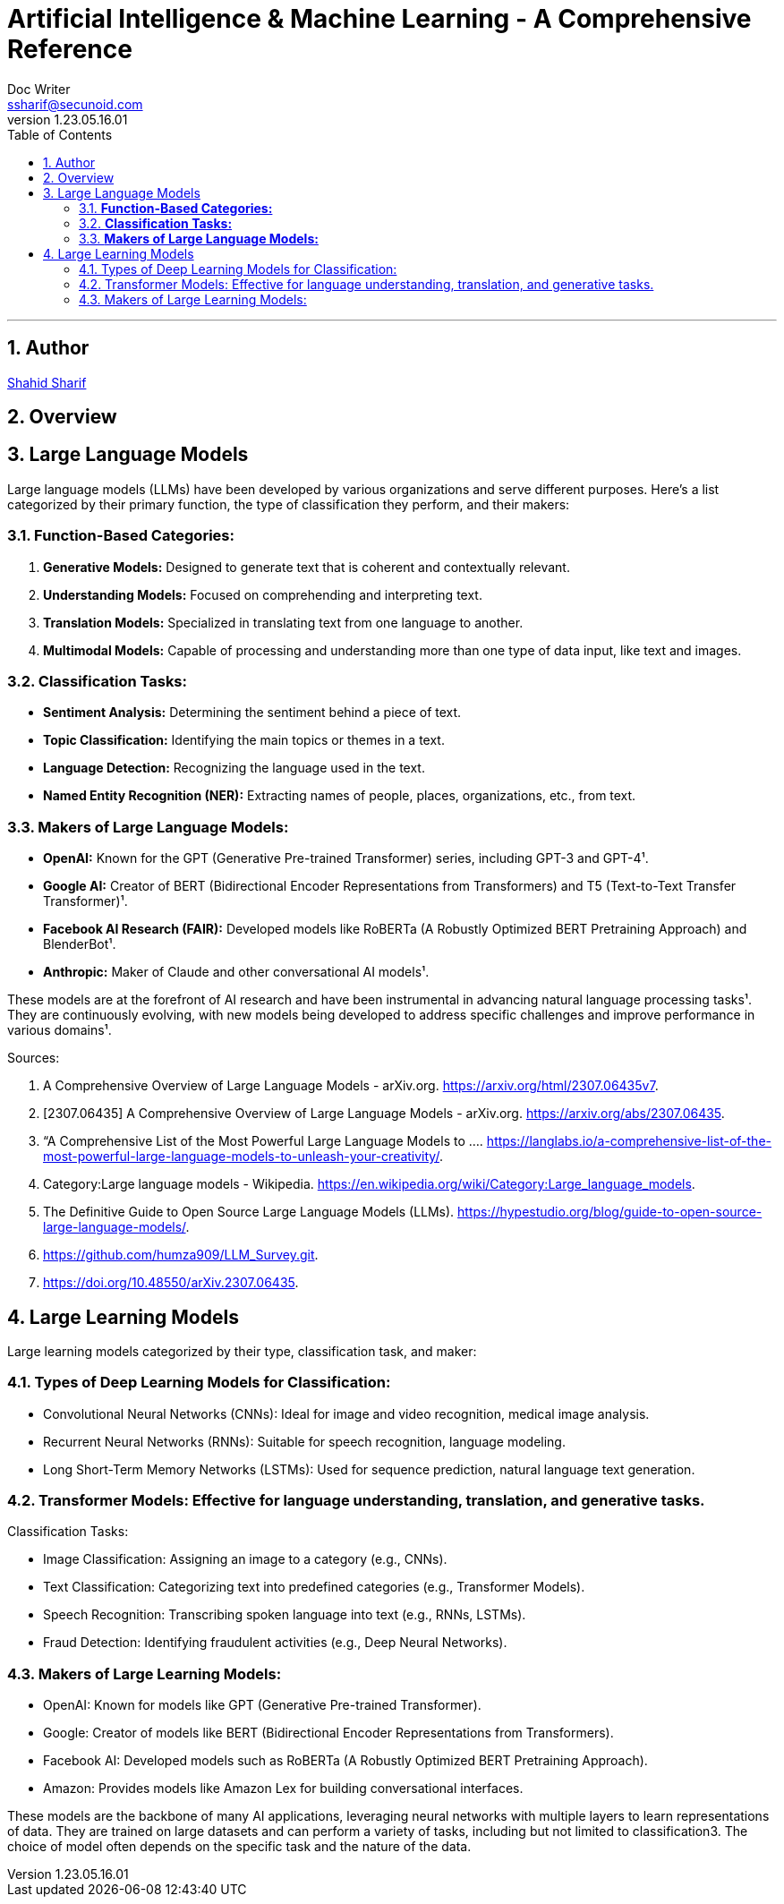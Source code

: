 = Artificial Intelligence & Machine Learning - A Comprehensive Reference
Doc Writer <ssharif@secunoid.com>
v1.23.05.16.01
:numbered:
:sectnum:
:sectnumlevels: 5
:chapter-label:
:toc: right
:toclevels: 5
:docinfo:
:docinfo1:
:docinfo2:
:description: This document covers all aspects of Artficial Intelligence and Machine Learning
:keywords: artificial intelligence,ai,machine learning,ml,llm,genai,generativeai,gpt
:imagesdir: images
:stylesheet:
:homepage: https://www.secunoid.com
'''


<<<
== Author
https://www.linkedin.com/in/shahidsharif[Shahid Sharif]

== Overview

<<<

== Large Language Models

Large language models (LLMs) have been developed by various organizations and serve different purposes. Here's a list categorized by their primary function, the type of classification they perform, and their makers:

### **Function-Based Categories:**
1. **Generative Models:** Designed to generate text that is coherent and contextually relevant.
2. **Understanding Models:** Focused on comprehending and interpreting text.
3. **Translation Models:** Specialized in translating text from one language to another.
4. **Multimodal Models:** Capable of processing and understanding more than one type of data input, like text and images.

### **Classification Tasks:**
- **Sentiment Analysis:** Determining the sentiment behind a piece of text.
- **Topic Classification:** Identifying the main topics or themes in a text.
- **Language Detection:** Recognizing the language used in the text.
- **Named Entity Recognition (NER):** Extracting names of people, places, organizations, etc., from text.

### **Makers of Large Language Models:**
- **OpenAI:** Known for the GPT (Generative Pre-trained Transformer) series, including GPT-3 and GPT-4¹.
- **Google AI:** Creator of BERT (Bidirectional Encoder Representations from Transformers) and T5 (Text-to-Text Transfer Transformer)¹.
- **Facebook AI Research (FAIR):** Developed models like RoBERTa (A Robustly Optimized BERT Pretraining Approach) and BlenderBot¹.
- **Anthropic:** Maker of Claude and other conversational AI models¹.

These models are at the forefront of AI research and have been instrumental in advancing natural language processing tasks¹. They are continuously evolving, with new models being developed to address specific challenges and improve performance in various domains¹.

Sources:

. A Comprehensive Overview of Large Language Models - arXiv.org. https://arxiv.org/html/2307.06435v7.
. [2307.06435] A Comprehensive Overview of Large Language Models - arXiv.org. https://arxiv.org/abs/2307.06435.
. “A Comprehensive List of the Most Powerful Large Language Models to .... https://langlabs.io/a-comprehensive-list-of-the-most-powerful-large-language-models-to-unleash-your-creativity/.
. Category:Large language models - Wikipedia. https://en.wikipedia.org/wiki/Category:Large_language_models.
. The Definitive Guide to Open Source Large Language Models (LLMs). https://hypestudio.org/blog/guide-to-open-source-large-language-models/.
. https://github.com/humza909/LLM_Survey.git.
. https://doi.org/10.48550/arXiv.2307.06435.

<<<

== Large Learning Models
Large learning models categorized by their type, classification task, and maker:

=== Types of Deep Learning Models for Classification:

* Convolutional Neural Networks (CNNs): Ideal for image and video recognition, medical image analysis.
* Recurrent Neural Networks (RNNs): Suitable for speech recognition, language modeling.
* Long Short-Term Memory Networks (LSTMs): Used for sequence prediction, natural language text generation.

=== Transformer Models: Effective for language understanding, translation, and generative tasks.
Classification Tasks:

* Image Classification: Assigning an image to a category (e.g., CNNs).
* Text Classification: Categorizing text into predefined categories (e.g., Transformer Models).
* Speech Recognition: Transcribing spoken language into text (e.g., RNNs, LSTMs).
* Fraud Detection: Identifying fraudulent activities (e.g., Deep Neural Networks).

=== Makers of Large Learning Models:
* OpenAI: Known for models like GPT (Generative Pre-trained Transformer).
* Google: Creator of models like BERT (Bidirectional Encoder Representations from Transformers).
* Facebook AI: Developed models such as RoBERTa (A Robustly Optimized BERT Pretraining Approach).
* Amazon: Provides models like Amazon Lex for building conversational interfaces.

These models are the backbone of many AI applications, leveraging neural networks with multiple layers to learn representations of data. They are trained on large datasets and can perform a variety of tasks, including but not limited to classification3. The choice of model often depends on the specific task and the nature of the data.

<<<
